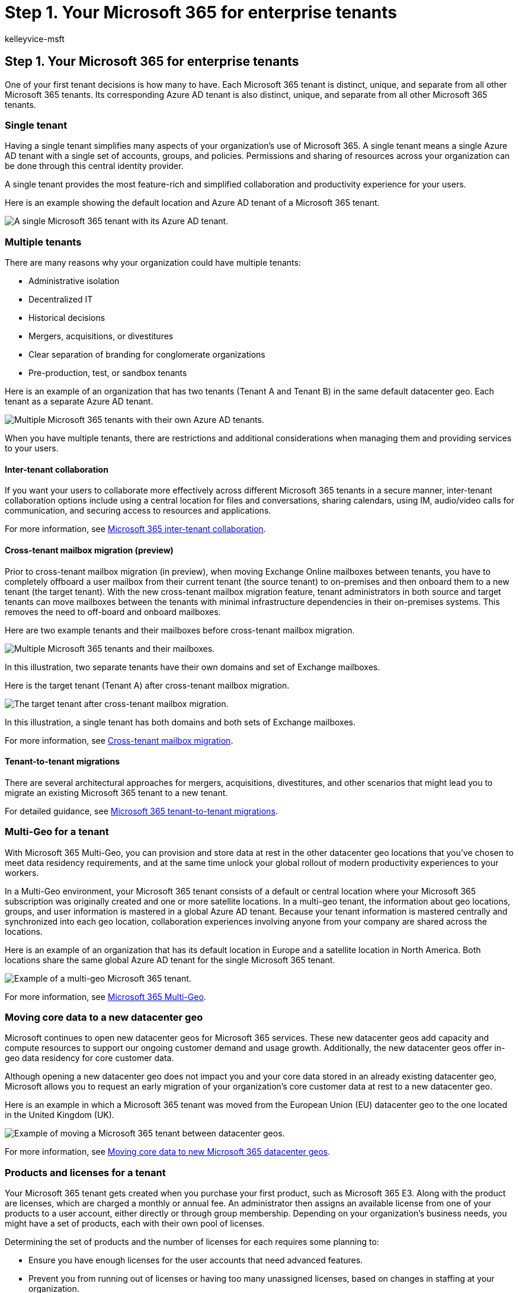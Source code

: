= Step 1. Your Microsoft 365 for enterprise tenants
:author: kelleyvice-msft
:description: Deploy and manage single or multiple Microsoft 365 tenants, with options for multi-geo and moving locations.
:manager: scotv
:ms.audience: ITPro
:ms.author: kvice
:ms.collection: ["highpri", "M365-subscription-management", "Strat_O365_Enterprise", "m365solution-tenantmanagement", "tenant-management", "m365solution-scenario"]
:ms.custom: ["Ent_Solutions"]
:ms.localizationpriority: medium
:ms.service: o365-solutions
:ms.topic: article

== Step 1. Your Microsoft 365 for enterprise tenants

One of your first tenant decisions is how many to have.
Each Microsoft 365 tenant is distinct, unique, and separate from all other Microsoft 365 tenants.
Its corresponding Azure AD tenant is also distinct, unique, and separate from all other Microsoft 365 tenants.

=== Single tenant

Having a single tenant simplifies many aspects of your organization's use of Microsoft 365.
A single tenant means a single Azure AD tenant with a single set of accounts, groups, and policies.
Permissions and sharing of resources across your organization can be done through this central identity provider.

A single tenant provides the most feature-rich and simplified collaboration and productivity experience for your users.

Here is an example showing the default location and Azure AD tenant of a Microsoft 365 tenant.

image::../media/tenant-management-overview/tenant-management-example-tenant.png[A single Microsoft 365 tenant with its Azure AD tenant.]

=== Multiple tenants

There are many reasons why your organization could have multiple tenants:

* Administrative isolation
* Decentralized IT
* Historical decisions
* Mergers, acquisitions, or divestitures
* Clear separation of branding for conglomerate organizations
* Pre-production, test, or sandbox tenants

Here is an example of an organization that has two tenants (Tenant A and Tenant B) in the same default datacenter geo.
Each tenant as a separate Azure AD tenant.

image::../media/tenant-management-overview/tenant-management-example-multi-tenant.png[Multiple Microsoft 365 tenants with their own Azure AD tenants.]

When you have multiple tenants, there are restrictions and additional considerations when managing them and providing services to your users.

==== Inter-tenant collaboration

If you want your users to collaborate more effectively across different Microsoft 365 tenants in a secure manner, inter-tenant collaboration options include using a central location for files and conversations, sharing calendars, using IM, audio/video calls for communication, and securing access to resources and applications.

For more information, see xref:../enterprise/microsoft-365-inter-tenant-collaboration.adoc[Microsoft 365 inter-tenant collaboration].

==== Cross-tenant mailbox migration (preview)

Prior to cross-tenant mailbox migration (in preview), when moving Exchange Online mailboxes between tenants, you have to completely offboard a user mailbox from their current tenant (the source tenant) to on-premises and then onboard them to a new tenant (the target tenant).
With the new cross-tenant mailbox migration feature, tenant administrators in both source and target tenants can move mailboxes between the tenants with minimal infrastructure dependencies in their on-premises systems.
This removes the need to off-board and onboard mailboxes.

Here are two example tenants and their mailboxes before cross-tenant mailbox migration.

image::../media/tenant-management-overview/tenant-management-cross-tenant-mailbox-before.png[Multiple Microsoft 365 tenants and their mailboxes.]

In this illustration, two separate tenants have their own domains and set of Exchange mailboxes.

Here is the target tenant (Tenant A) after cross-tenant mailbox migration.

image::../media/tenant-management-overview/tenant-management-cross-tenant-mailbox-after.png[The target tenant after cross-tenant mailbox migration.]

In this illustration, a single tenant has both domains and both sets of Exchange mailboxes.

For more information, see xref:../enterprise/cross-tenant-mailbox-migration.adoc[Cross-tenant mailbox migration].

==== Tenant-to-tenant migrations

There are several architectural approaches for mergers, acquisitions, divestitures, and other scenarios that might lead you to migrate an existing Microsoft 365 tenant to a new tenant.

For detailed guidance, see xref:../enterprise/microsoft-365-tenant-to-tenant-migrations.adoc[Microsoft 365 tenant-to-tenant migrations].

=== Multi-Geo for a tenant

With Microsoft 365 Multi-Geo, you can provision and store data at rest in the other datacenter geo locations that you've chosen to meet data residency requirements, and at the same time unlock your global rollout of modern productivity experiences to your workers.

In a Multi-Geo environment, your Microsoft 365 tenant consists of a default or central location where your Microsoft 365 subscription was originally created and one or more satellite locations.
In a multi-geo tenant, the information about geo locations, groups, and user information is mastered in a global Azure AD tenant.
Because your tenant information is mastered centrally and synchronized into each geo location, collaboration experiences involving anyone from your company are shared across the locations.

Here is an example of an organization that has its default location in Europe and a satellite location in North America.
Both locations share the same global Azure AD tenant for the single Microsoft 365 tenant.

image::../media/tenant-management-overview/tenant-management-example-multi-geo.png[Example of a multi-geo Microsoft 365 tenant.]

For more information, see xref:../enterprise/microsoft-365-multi-geo.adoc[Microsoft 365 Multi-Geo].

=== Moving core data to a new datacenter geo

Microsoft continues to open new datacenter geos for Microsoft 365 services.
These new datacenter geos add capacity and compute resources to support our ongoing customer demand and usage growth.
Additionally, the new datacenter geos offer in-geo data residency for core customer data.

Although opening a new datacenter geo does not impact you and your core data stored in an already existing datacenter geo, Microsoft allows you to request an early migration of your organization's core customer data at rest to a new datacenter geo.

Here is an example in which a Microsoft 365 tenant was moved from the European Union (EU) datacenter geo to the one located in the United Kingdom (UK).

image::../media/tenant-management-overview/tenant-management-example-tenant-move.png[Example of moving a Microsoft 365 tenant between datacenter geos.]

For more information, see xref:../enterprise/moving-data-to-new-datacenter-geos.adoc[Moving core data to new Microsoft 365 datacenter geos].

=== Products and licenses for a tenant

Your Microsoft 365 tenant gets created when you purchase your first product, such as Microsoft 365 E3.
Along with the product are licenses, which are charged a monthly or annual fee.
An administrator then assigns an available license from one of your products to a user account, either directly or through group membership.
Depending on your organization's business needs, you might have a set of products, each with their own pool of licenses.

Determining the set of products and the number of licenses for each requires some planning to:

* Ensure you have enough licenses for the user accounts that need advanced features.
* Prevent you from running out of licenses or having too many unassigned licenses, based on changes in staffing at your organization.

=== Results of Step 1

For your Microsoft 365 for enterprise tenants, you have determined:

* How many tenants you have or need.
* For each tenant, which products and licenses must be purchased.
* Whether a tenant needs to be Multi-Geo to comply with data residency requirements.
* Whether you need to set up inter-tenant collaboration.
* Whether you need to migrate one tenant to another.
* Whether you need to move core data from one datacenter geo to new one.

Here is an example of a new tenant.

image::../media/tenant-management-overview/tenant-management-tenant-build-step1.png[Example of a new tenant.]

In this illustration, the tenant has:

* A default location corresponding to a Microsoft 365 datacenter geo.
* A set of products and licenses.
* The set of cloud productivity apps, some of which are specific to products.
* An Azure AD tenant that contains global administrator accounts and an initial DNS domain name.

As we move through the additional steps of this solution, we will build out this figure.

=== Ongoing maintenance for tenants

On an ongoing basis, you might need to:

* Add a new tenant.
* Add new products to a tenant with an initial number of licenses.
* Change the set of licenses for a product in a tenant to adjust for changing staff requirements.
* Move your core data from a tenant to a new datacenter geo location.
* Add Multi-Geo for data residency requirements.
* Set up inter-tenant collaboration.

=== Next step

xref:tenant-management-networking.adoc[image:../media/tenant-management-overview/tenant-management-step-grid-networking.png[Step 2.
Optimize your tenant for network for access.\]]

Continue with xref:tenant-management-networking.adoc[networking] to provide optimal networking from your workers to Microsoft 365 cloud services.
